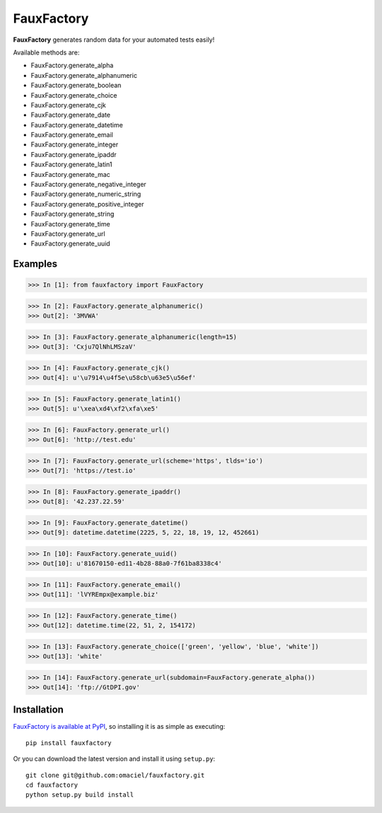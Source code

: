 FauxFactory
===========

.. image:: https://travis-ci.org/omaciel/fauxfactory.png?branch=master   :target: https://travis-ci.org/omaciel/fauxfactory

**FauxFactory** generates random data for your automated tests easily!

Available methods are:

* FauxFactory.generate_alpha
* FauxFactory.generate_alphanumeric
* FauxFactory.generate_boolean
* FauxFactory.generate_choice
* FauxFactory.generate_cjk
* FauxFactory.generate_date
* FauxFactory.generate_datetime
* FauxFactory.generate_email
* FauxFactory.generate_integer
* FauxFactory.generate_ipaddr
* FauxFactory.generate_latin1
* FauxFactory.generate_mac
* FauxFactory.generate_negative_integer
* FauxFactory.generate_numeric_string
* FauxFactory.generate_positive_integer
* FauxFactory.generate_string
* FauxFactory.generate_time
* FauxFactory.generate_url
* FauxFactory.generate_uuid

Examples
--------

>>> In [1]: from fauxfactory import FauxFactory

>>> In [2]: FauxFactory.generate_alphanumeric()
>>> Out[2]: '3MVWA'

>>> In [3]: FauxFactory.generate_alphanumeric(length=15)
>>> Out[3]: 'Cxju7QlNhLMSzaV'

>>> In [4]: FauxFactory.generate_cjk()
>>> Out[4]: u'\u7914\u4f5e\u58cb\u63e5\u56ef'

>>> In [5]: FauxFactory.generate_latin1()
>>> Out[5]: u'\xea\xd4\xf2\xfa\xe5'

>>> In [6]: FauxFactory.generate_url()
>>> Out[6]: 'http://test.edu'

>>> In [7]: FauxFactory.generate_url(scheme='https', tlds='io')
>>> Out[7]: 'https://test.io'

>>> In [8]: FauxFactory.generate_ipaddr()
>>> Out[8]: '42.237.22.59'

>>> In [9]: FauxFactory.generate_datetime()
>>> Out[9]: datetime.datetime(2225, 5, 22, 18, 19, 12, 452661)

>>> In [10]: FauxFactory.generate_uuid()
>>> Out[10]: u'81670150-ed11-4b28-88a0-7f61ba8338c4'

>>> In [11]: FauxFactory.generate_email()
>>> Out[11]: 'lVYREmpx@example.biz'

>>> In [12]: FauxFactory.generate_time()
>>> Out[12]: datetime.time(22, 51, 2, 154172)

>>> In [13]: FauxFactory.generate_choice(['green', 'yellow', 'blue', 'white'])
>>> Out[13]: 'white'

>>> In [14]: FauxFactory.generate_url(subdomain=FauxFactory.generate_alpha())
>>> Out[14]: 'ftp://GtDPI.gov'

Installation
------------

`FauxFactory is available at PyPI <http://pypi.python.org/pypi/fauxfactory>`_, so
installing it is as simple as executing::

    pip install fauxfactory

Or you can download the latest version and install it using ``setup.py``::

    git clone git@github.com:omaciel/fauxfactory.git
    cd fauxfactory
    python setup.py build install
